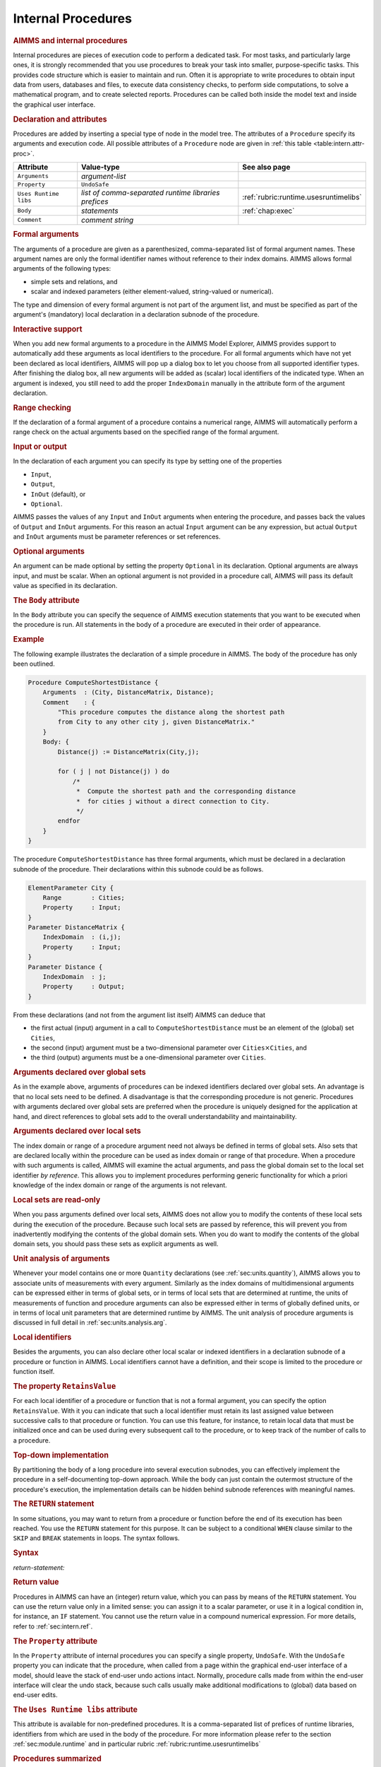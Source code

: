 .. _sec:intern.proc:

Internal Procedures
===================

.. rubric:: AIMMS and internal procedures

Internal procedures are pieces of execution code to perform a dedicated
task. For most tasks, and particularly large ones, it is strongly
recommended that you use procedures to break your task into smaller,
purpose-specific tasks. This provides code structure which is easier to
maintain and run. Often it is appropriate to write procedures to obtain
input data from users, databases and files, to execute data consistency
checks, to perform side computations, to solve a mathematical program,
and to create selected reports. Procedures can be called both inside the
model text and inside the graphical user interface.

.. _procedure:

.. rubric:: Declaration and attributes

Procedures are added by inserting a special type of node in the model
tree. The attributes of a ``Procedure`` specify its arguments and
execution code. All possible attributes of a ``Procedure`` node are
given in :ref:`this table <table:intern.attr-proc>`.

.. _table:intern.attr-proc:

.. table:: 

	====================== ==================================================== =======================================
	Attribute              Value-type                                           See also page
	====================== ==================================================== =======================================
	``Arguments``          *argument-list*     
	``Property``           ``UndoSafe``        
	``Uses Runtime libs``  *list of comma-separated runtime libraries prefices* :ref:`rubric:runtime.usesruntimelibs` 
	``Body``               *statements*                                         :ref:`chap:exec`
	``Comment``            *comment string*    
	====================== ==================================================== =======================================
	
.. _procedure.arguments:

.. rubric:: Formal arguments

The arguments of a procedure are given as a parenthesized,
comma-separated list of formal argument names. These argument names are
only the formal identifier names without reference to their index
domains. AIMMS allows formal arguments of the following types:

-  simple sets and relations, and

-  scalar and indexed parameters (either element-valued, string-valued
   or numerical).

The type and dimension of every formal argument is not part of the
argument list, and must be specified as part of the argument's
(mandatory) local declaration in a declaration subnode of the procedure.

.. rubric:: Interactive support

When you add new formal arguments to a procedure in the AIMMS Model
Explorer, AIMMS provides support to automatically add these arguments as
local identifiers to the procedure. For all formal arguments which have
not yet been declared as local identifiers, AIMMS will pop up a dialog
box to let you choose from all supported identifier types. After
finishing the dialog box, all new arguments will be added as (scalar)
local identifiers of the indicated type. When an argument is indexed,
you still need to add the proper ``IndexDomain`` manually in the
attribute form of the argument declaration.

.. rubric:: Range checking

If the declaration of a formal argument of a procedure contains a
numerical range, AIMMS will automatically perform a range check on the
actual arguments based on the specified range of the formal argument.

.. _input:

.. _output:

.. _inout:

.. _optional_inout:

.. rubric:: Input or output

In the declaration of each argument you can specify its type by setting
one of the properties

-  ``Input``,

-  ``Output``,

-  ``InOut`` (default), or

-  ``Optional``.

AIMMS passes the values of any ``Input`` and ``InOut`` arguments when
entering the procedure, and passes back the values of ``Output`` and
``InOut`` arguments. For this reason an actual ``Input`` argument can be
any expression, but actual ``Output`` and ``InOut`` arguments must be
parameter references or set references.

.. rubric:: Optional arguments

An argument can be made optional by setting the property ``Optional`` in
its declaration. Optional arguments are always input, and must be
scalar. When an optional argument is not provided in a procedure call,
AIMMS will pass its default value as specified in its declaration.

.. _procedure.body:

.. rubric:: The ``Body`` attribute

In the ``Body`` attribute you can specify the sequence of AIMMS
execution statements that you want to be executed when the procedure is
run. All statements in the body of a procedure are executed in their
order of appearance.

.. rubric:: Example

The following example illustrates the declaration of a simple procedure
in AIMMS. The body of the procedure has only been outlined.

.. code-block:: aimms

	Procedure ComputeShortestDistance {
	    Arguments  : (City, DistanceMatrix, Distance);
	    Comment    : {
	        "This procedure computes the distance along the shortest path
	        from City to any other city j, given DistanceMatrix."
	    }
	    Body: {
	        Distance(j) := DistanceMatrix(City,j);

	        for ( j | not Distance(j) ) do
	            /*
	             *  Compute the shortest path and the corresponding distance
	             *  for cities j without a direct connection to City.
	             */
	        endfor
	    }
	}

The procedure ``ComputeShortestDistance`` has three formal arguments,
which must be declared in a declaration subnode of the procedure. Their
declarations within this subnode could be as follows.

.. code-block:: aimms

	ElementParameter City {
	    Range        : Cities;
	    Property     : Input;
	}
	Parameter DistanceMatrix {
	    IndexDomain  : (i,j);
	    Property     : Input;
	}
	Parameter Distance {
	    IndexDomain  : j;
	    Property     : Output;
	}

From these declarations (and not from the argument list itself) AIMMS
can deduce that

-  the first actual (input) argument in a call to
   ``ComputeShortestDistance`` must be an element of the (global) set
   ``Cities``,

-  the second (input) argument must be a two-dimensional parameter over
   ``Cities``\ :math:`{}\times{}`\ ``Cities``, and

-  the third (output) arguments must be a one-dimensional parameter over
   ``Cities``.

.. rubric:: Arguments declared over global sets

As in the example above, arguments of procedures can be indexed
identifiers declared over global sets. An advantage is that no local
sets need to be defined. A disadvantage is that the corresponding
procedure is not generic. Procedures with arguments declared over global
sets are preferred when the procedure is uniquely designed for the
application at hand, and direct references to global sets add to the
overall understandability and maintainability.

.. rubric:: Arguments declared over local sets

The index domain or range of a procedure argument need not always be
defined in terms of global sets. Also sets that are declared locally
within the procedure can be used as index domain or range of that
procedure. When a procedure with such arguments is called, AIMMS will
examine the actual arguments, and pass the global domain set to the
local set identifier *by reference*. This allows you to implement
procedures performing generic functionality for which a priori knowledge
of the index domain or range of the arguments is not relevant.

.. rubric:: Local sets are read-only

When you pass arguments defined over local sets, AIMMS does not allow
you to modify the contents of these local sets during the execution of
the procedure. Because such local sets are passed by reference, this
will prevent you from inadvertently modifying the contents of the global
domain sets. When you do want to modify the contents of the global
domain sets, you should pass these sets as explicit arguments as well.

.. rubric:: Unit analysis of arguments

Whenever your model contains one or more ``Quantity`` declarations (see
:ref:`sec:units.quantity`), AIMMS allows you to associate units of
measurements with every argument. Similarly as the index domains of
multidimensional arguments can be expressed either in terms of global
sets, or in terms of local sets that are determined at runtime, the
units of measurements of function and procedure arguments can also be
expressed either in terms of globally defined units, or in terms of
local unit parameters that are determined runtime by AIMMS. The unit
analysis of procedure arguments is discussed in full detail in
:ref:`sec:units.analysis.arg`.

.. rubric:: Local identifiers

Besides the arguments, you can also declare other local scalar or
indexed identifiers in a declaration subnode of a procedure or function
in AIMMS. Local identifiers cannot have a definition, and their scope is
limited to the procedure or function itself.

.. _retainsvalue:

.. rubric:: The property ``RetainsValue``

For each local identifier of a procedure or function that is not a
formal argument, you can specify the option ``RetainsValue``. With it
you can indicate that such a local identifier must retain its last
assigned value between successive calls to that procedure or function.
You can use this feature, for instance, to retain local data that must
be initialized once and can be used during every subsequent call to the
procedure, or to keep track of the number of calls to a procedure.

.. rubric:: Top-down implementation

By partitioning the body of a long procedure into several execution
subnodes, you can effectively implement the procedure in a
self-documenting top-down approach. While the body can just contain the
outermost structure of the procedure's execution, the implementation
details can be hidden behind subnode references with meaningful names.

.. _return:

.. rubric:: The ``RETURN`` statement

In some situations, you may want to return from a procedure or function
before the end of its execution has been reached. You use the ``RETURN``
statement for this purpose. It can be subject to a conditional ``WHEN``
clause similar to the ``SKIP`` and ``BREAK`` statements in loops. The
syntax follows.

.. _return-statement:

.. rubric:: Syntax

*return-statement:*

.. raw:: html

	<div class="svg-container" style="overflow: auto;">	<?xml version="1.0" encoding="UTF-8" standalone="no"?>
	<svg
	   xmlns:dc="http://purl.org/dc/elements/1.1/"
	   xmlns:cc="http://creativecommons.org/ns#"
	   xmlns:rdf="http://www.w3.org/1999/02/22-rdf-syntax-ns#"
	   xmlns:svg="http://www.w3.org/2000/svg"
	   xmlns="http://www.w3.org/2000/svg"
	   viewBox="0 0 549.39199 53.866665"
	   height="53.866665"
	   width="549.39197"
	   xml:space="preserve"
	   id="svg2"
	   version="1.1"><metadata
	     id="metadata8"><rdf:RDF><cc:Work
	         rdf:about=""><dc:format>image/svg+xml</dc:format><dc:type
	           rdf:resource="http://purl.org/dc/dcmitype/StillImage" /></cc:Work></rdf:RDF></metadata><defs
	     id="defs6" /><g
	     transform="matrix(1.3333333,0,0,-1.3333333,0,280.26666)"
	     id="g10"><g
	       transform="scale(0.1)"
	       id="g12"><path
	         id="path14"
	         style="fill:#000000;fill-opacity:1;fill-rule:nonzero;stroke:none"
	         d="m 120,2000 -50,20 v -40" /><g
	         transform="scale(10)"
	         id="g16"><text
	           id="text20"
	           style="font-variant:normal;font-size:12px;font-family:'Courier New';-inkscape-font-specification:LucidaSans-Typewriter;writing-mode:lr-tb;fill:#000000;fill-opacity:1;fill-rule:nonzero;stroke:none"
	           transform="matrix(1,0,0,-1,17,196)"><tspan
	             id="tspan18"
	             y="0"
	             x="0">RETURN</tspan></text>
	</g><path
	         id="path22"
	         style="fill:#ffffff;fill-opacity:1;fill-rule:nonzero;stroke:none"
	         d="m 652,2000 50,-20 v 40" /><path
	         id="path24"
	         style="fill:#000000;fill-opacity:1;fill-rule:nonzero;stroke:none"
	         d="m 892,2000 -50,20 v -40" /><g
	         transform="scale(10)"
	         id="g26"><text
	           id="text30"
	           style="font-style:italic;font-variant:normal;font-size:11px;font-family:'Lucida Sans';-inkscape-font-specification:LucidaSans-Italic;writing-mode:lr-tb;fill:#d22d2d;fill-opacity:1;fill-rule:nonzero;stroke:none"
	           transform="matrix(1,0,0,-1,94.2,196)"><tspan
	             id="tspan28"
	             y="0"
	             x="0"><a href="https://documentation.aimms.com/language-reference/procedural-language-components/procedures-and-functions/internal-procedures.html#return-value">return-value</a></tspan></text>
	</g><path
	         id="path32"
	         style="fill:#ffffff;fill-opacity:1;fill-rule:nonzero;stroke:none"
	         d="m 1632.2,2000 50,-20 v 40" /><path
	         id="path34"
	         style="fill:#ffffff;fill-opacity:1;fill-rule:nonzero;stroke:none"
	         d="m 772,2000 -20,-50 h 40" /><path
	         id="path36"
	         style="fill:#000000;fill-opacity:1;fill-rule:nonzero;stroke:none"
	         d="m 1752.2,2000 -20,-50 h 40" /><path
	         id="path38"
	         style="fill:#000000;fill-opacity:1;fill-rule:nonzero;stroke:none"
	         d="m 1992.2,2000 -50,20 v -40" /><g
	         transform="scale(10)"
	         id="g40"><text
	           id="text44"
	           style="font-variant:normal;font-size:12px;font-family:'Courier New';-inkscape-font-specification:LucidaSans-Typewriter;writing-mode:lr-tb;fill:#000000;fill-opacity:1;fill-rule:nonzero;stroke:none"
	           transform="matrix(1,0,0,-1,204.22,196)"><tspan
	             id="tspan42"
	             y="0"
	             x="0">WHEN</tspan></text>
	</g><path
	         id="path46"
	         style="fill:#ffffff;fill-opacity:1;fill-rule:nonzero;stroke:none"
	         d="m 2380.2,2000 50,-20 v 40" /><path
	         id="path48"
	         style="fill:#000000;fill-opacity:1;fill-rule:nonzero;stroke:none"
	         d="m 2500.2,2000 -50,20 v -40" /><g
	         transform="scale(10)"
	         id="g50"><text
	           id="text54"
	           style="font-style:italic;font-variant:normal;font-size:11px;font-family:'Lucida Sans';-inkscape-font-specification:LucidaSans-Italic;writing-mode:lr-tb;fill:#d22d2d;fill-opacity:1;fill-rule:nonzero;stroke:none"
	           transform="matrix(1,0,0,-1,255.02,196)"><tspan
	             id="tspan52"
	             y="0"
	             x="0"><a href="https://documentation.aimms.com/language-reference/non-procedural-language-components/numerical-and-logical-expressions/logical-expressions.html#logical-expression">logical-expression</a></tspan></text>
	</g><path
	         id="path56"
	         style="fill:#ffffff;fill-opacity:1;fill-rule:nonzero;stroke:none"
	         d="m 3560.44,2000 50,-20 v 40" /><path
	         id="path58"
	         style="fill:#ffffff;fill-opacity:1;fill-rule:nonzero;stroke:none"
	         d="m 1872.2,2000 -20,-50 h 40" /><path
	         id="path60"
	         style="fill:#000000;fill-opacity:1;fill-rule:nonzero;stroke:none"
	         d="m 3680.44,2000 -20,-50 h 40" /><path
	         id="path62"
	         style="fill:#000000;fill-opacity:1;fill-rule:nonzero;stroke:none"
	         d="m 3800.44,2000 -50,20 v -40" /><g
	         transform="scale(10)"
	         id="g64"><text
	           id="text68"
	           style="font-variant:normal;font-size:12px;font-family:'Courier New';-inkscape-font-specification:LucidaSans-Typewriter;writing-mode:lr-tb;fill:#000000;fill-opacity:1;fill-rule:nonzero;stroke:none"
	           transform="matrix(1,0,0,-1,386.444,196)"><tspan
	             id="tspan66"
	             y="0"
	             x="0">;</tspan></text>
	</g><path
	         id="path70"
	         style="fill:#ffffff;fill-opacity:1;fill-rule:nonzero;stroke:none"
	         d="m 4000.44,2000 50,-20 v 40" /><path
	         id="path72"
	         style="fill:#000000;fill-opacity:1;fill-rule:nonzero;stroke:none"
	         d="m 4120.44,2000 -50,20 v -40" /><path
	         id="path74"
	         style="fill:none;stroke:#000000;stroke-width:4;stroke-linecap:butt;stroke-linejoin:round;stroke-miterlimit:10;stroke-dasharray:none;stroke-opacity:1"
	         d="m 0,2000 h 120 v 0 c 0,55.23 44.773,100 100,100 h 332 c 55.227,0 100,-44.77 100,-100 v 0 0 c 0,-55.23 -44.773,-100 -100,-100 H 220 c -55.227,0 -100,44.77 -100,100 v 0 m 532,0 h 120 m 0,0 v 0 h 120 v 100 h 740.18 V 2000 1900 H 892 v 100 m 740.2,0 h 120 m -980.2,0 v -200 c 0,-55.23 44.773,-100 100,-100 h 330.1 120 330.1 c 55.23,0 100,44.77 100,100 v 200 h 120 m 0,0 v 0 h 120 v 0 c 0,55.23 44.77,100 100,100 h 188 c 55.23,0 100,-44.77 100,-100 v 0 0 c 0,-55.23 -44.77,-100 -100,-100 h -188 c -55.23,0 -100,44.77 -100,100 v 0 m 388,0 h 120 v 100 H 3560.41 V 2000 1900 H 2500.2 v 100 m 1060.24,0 h 120 m -1808.24,0 v -200 c 0,-55.23 44.77,-100 100,-100 h 744.12 120 744.12 c 55.22,0 100,44.77 100,100 v 200 h 120 v 0 c 0,55.23 44.77,100 100,100 v 0 c 55.22,0 100,-44.77 100,-100 v 0 0 c 0,-55.23 -44.78,-100 -100,-100 v 0 c -55.23,0 -100,44.77 -100,100 v 0 m 200,0 h 120" /></g></g></svg></div>

.. rubric:: Return value
   :name: proc.ret-val.decl

.. _return-value:

Procedures in AIMMS can have an (integer) return value, which you can
pass by means of the ``RETURN`` statement. You can use the return value
only in a limited sense: you can assign it to a scalar parameter, or use
it in a logical condition in, for instance, an ``IF`` statement. You
cannot use the return value in a compound numerical expression. For more
details, refer to :ref:`sec:intern.ref`.

.. _attr:undosafe:

.. _procedure.property:

.. rubric:: The ``Property`` attribute

In the ``Property`` attribute of internal procedures you can specify a
single property, ``UndoSafe``. With the ``UndoSafe`` property you can
indicate that the procedure, when called from a page within the
graphical end-user interface of a model, should leave the stack of
end-user undo actions intact. Normally, procedure calls made from within
the end-user interface will clear the undo stack, because such calls
usually make additional modifications to (global) data based on end-user
edits.

.. _procedure.usesruntimelibs:

.. rubric:: The ``Uses Runtime libs`` attribute

This attribute is available for non-predefined procedures.
It is a comma-separated list of prefices of runtime 
libraries, identifiers from which are used in the body of the procedure.
For more information please refer to the section 
:ref:`sec:module.runtime` and in particular rubric 
:ref:`rubric:runtime.usesruntimelibs`

.. rubric:: Procedures summarized

The following list summarizes the main characteristics of AIMMS
procedures.

-  The arguments of a procedure can be sets, set elements and
   parameters.

-  The arguments, together with their attributes, must be declared in a
   local declaration subnode.

-  The domain and range of indexed arguments can be in terms of either
   global or local sets.

-  Each argument is of type ``Input``, ``Output``, ``Optional`` or
   ``InOut`` (default).

-  Optional arguments must be scalar, and you must specify a default
   value. Optional arguments are always of type ``Input``.

-  AIMMS performs range checking on the actual arguments at runtime,
   based on the specified range of the formal arguments.
